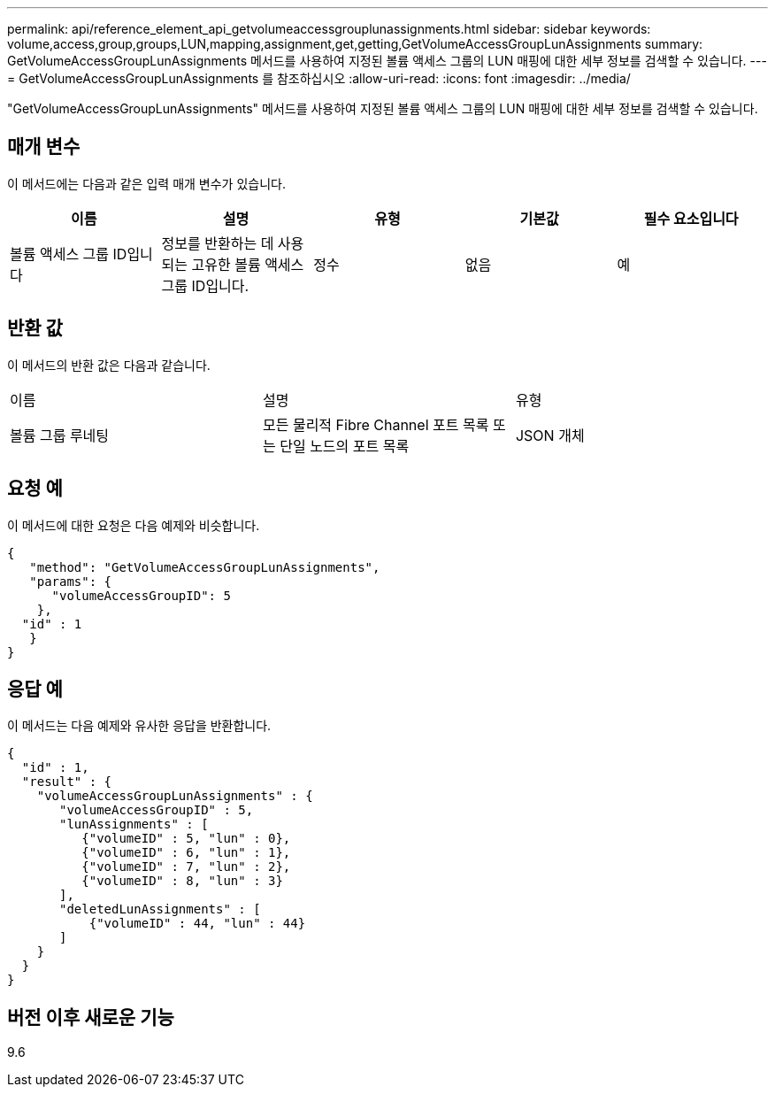 ---
permalink: api/reference_element_api_getvolumeaccessgrouplunassignments.html 
sidebar: sidebar 
keywords: volume,access,group,groups,LUN,mapping,assignment,get,getting,GetVolumeAccessGroupLunAssignments 
summary: GetVolumeAccessGroupLunAssignments 메서드를 사용하여 지정된 볼륨 액세스 그룹의 LUN 매핑에 대한 세부 정보를 검색할 수 있습니다. 
---
= GetVolumeAccessGroupLunAssignments 를 참조하십시오
:allow-uri-read: 
:icons: font
:imagesdir: ../media/


[role="lead"]
"GetVolumeAccessGroupLunAssignments" 메서드를 사용하여 지정된 볼륨 액세스 그룹의 LUN 매핑에 대한 세부 정보를 검색할 수 있습니다.



== 매개 변수

이 메서드에는 다음과 같은 입력 매개 변수가 있습니다.

|===
| 이름 | 설명 | 유형 | 기본값 | 필수 요소입니다 


 a| 
볼륨 액세스 그룹 ID입니다
 a| 
정보를 반환하는 데 사용되는 고유한 볼륨 액세스 그룹 ID입니다.
 a| 
정수
 a| 
없음
 a| 
예

|===


== 반환 값

이 메서드의 반환 값은 다음과 같습니다.

|===


| 이름 | 설명 | 유형 


 a| 
볼륨 그룹 루네팅
 a| 
모든 물리적 Fibre Channel 포트 목록 또는 단일 노드의 포트 목록
 a| 
JSON 개체

|===


== 요청 예

이 메서드에 대한 요청은 다음 예제와 비슷합니다.

[listing]
----
{
   "method": "GetVolumeAccessGroupLunAssignments",
   "params": {
      "volumeAccessGroupID": 5
    },
  "id" : 1
   }
}
----


== 응답 예

이 메서드는 다음 예제와 유사한 응답을 반환합니다.

[listing]
----
{
  "id" : 1,
  "result" : {
    "volumeAccessGroupLunAssignments" : {
       "volumeAccessGroupID" : 5,
       "lunAssignments" : [
          {"volumeID" : 5, "lun" : 0},
          {"volumeID" : 6, "lun" : 1},
          {"volumeID" : 7, "lun" : 2},
          {"volumeID" : 8, "lun" : 3}
       ],
       "deletedLunAssignments" : [
           {"volumeID" : 44, "lun" : 44}
       ]
    }
  }
}
----


== 버전 이후 새로운 기능

9.6
